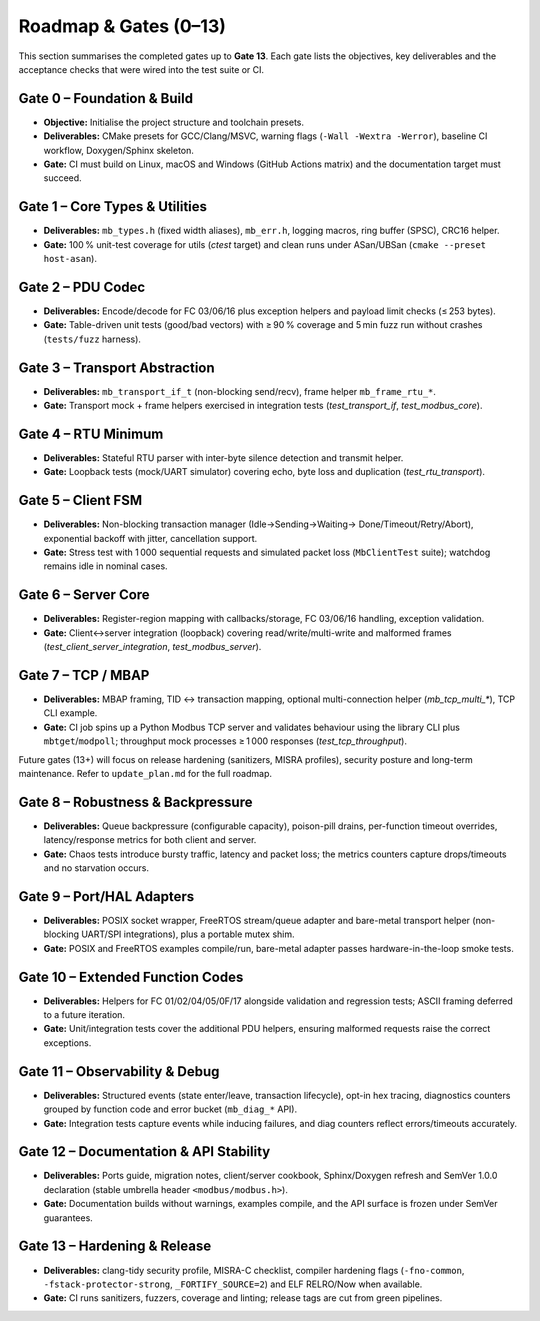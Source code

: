 Roadmap & Gates (0–13)
======================

This section summarises the completed gates up to **Gate 13**. Each gate lists
the objectives, key deliverables and the acceptance checks that were wired into
the test suite or CI.

Gate 0 – Foundation & Build
---------------------------

* **Objective:** Initialise the project structure and toolchain presets.
* **Deliverables:** CMake presets for GCC/Clang/MSVC, warning flags
  (``-Wall -Wextra -Werror``), baseline CI workflow, Doxygen/Sphinx skeleton.
* **Gate:** CI must build on Linux, macOS and Windows (GitHub Actions matrix)
  and the documentation target must succeed.

Gate 1 – Core Types & Utilities
-------------------------------

* **Deliverables:** ``mb_types.h`` (fixed width aliases), ``mb_err.h``, logging
  macros, ring buffer (SPSC), CRC16 helper.
* **Gate:** 100 % unit-test coverage for utils (`ctest` target) and clean runs
  under ASan/UBSan (``cmake --preset host-asan``).

Gate 2 – PDU Codec
------------------

* **Deliverables:** Encode/decode for FC 03/06/16 plus exception helpers and
  payload limit checks (≤ 253 bytes).
* **Gate:** Table-driven unit tests (good/bad vectors) with ≥ 90 % coverage and
  5 min fuzz run without crashes (``tests/fuzz`` harness).

Gate 3 – Transport Abstraction
------------------------------

* **Deliverables:** ``mb_transport_if_t`` (non-blocking send/recv), frame helper
  ``mb_frame_rtu_*``.
* **Gate:** Transport mock + frame helpers exercised in integration tests
  (`test_transport_if`, `test_modbus_core`).

Gate 4 – RTU Minimum
--------------------

* **Deliverables:** Stateful RTU parser with inter-byte silence detection and
  transmit helper.
* **Gate:** Loopback tests (mock/UART simulator) covering echo, byte loss and
  duplication (`test_rtu_transport`).

Gate 5 – Client FSM
-------------------

* **Deliverables:** Non-blocking transaction manager (Idle→Sending→Waiting→
  Done/Timeout/Retry/Abort), exponential backoff with jitter, cancellation
  support.
* **Gate:** Stress test with 1 000 sequential requests and simulated packet
  loss (``MbClientTest`` suite); watchdog remains idle in nominal cases.

Gate 6 – Server Core
--------------------

* **Deliverables:** Register-region mapping with callbacks/storage, FC 03/06/16
  handling, exception validation.
* **Gate:** Client↔server integration (loopback) covering read/write/multi-write
  and malformed frames (`test_client_server_integration`, `test_modbus_server`).

Gate 7 – TCP / MBAP
-------------------

* **Deliverables:** MBAP framing, TID ↔ transaction mapping, optional
  multi-connection helper (`mb_tcp_multi_*`), TCP CLI example.
* **Gate:** CI job spins up a Python Modbus TCP server and validates behaviour
  using the library CLI plus ``mbtget``/``modpoll``; throughput mock processes
  ≥ 1 000 responses (`test_tcp_throughput`).

Future gates (13+) will focus on release hardening (sanitizers, MISRA profiles),
security posture and long-term maintenance. Refer to ``update_plan.md`` for the
full roadmap.

Gate 8 – Robustness & Backpressure
----------------------------------

* **Deliverables:** Queue backpressure (configurable capacity), poison-pill
  drains, per-function timeout overrides, latency/response metrics for both
  client and server.
* **Gate:** Chaos tests introduce bursty traffic, latency and packet loss;
  the metrics counters capture drops/timeouts and no starvation occurs.

Gate 9 – Port/HAL Adapters
--------------------------

* **Deliverables:** POSIX socket wrapper, FreeRTOS stream/queue adapter and
  bare-metal transport helper (non-blocking UART/SPI integrations), plus a
  portable mutex shim.
* **Gate:** POSIX and FreeRTOS examples compile/run, bare-metal adapter passes
  hardware-in-the-loop smoke tests.

Gate 10 – Extended Function Codes
---------------------------------

* **Deliverables:** Helpers for FC 01/02/04/05/0F/17 alongside validation and
  regression tests; ASCII framing deferred to a future iteration.
* **Gate:** Unit/integration tests cover the additional PDU helpers, ensuring
  malformed requests raise the correct exceptions.

Gate 11 – Observability & Debug
-------------------------------

* **Deliverables:** Structured events (state enter/leave, transaction lifecycle),
  opt-in hex tracing, diagnostics counters grouped by function code and error
  bucket (``mb_diag_*`` API).
* **Gate:** Integration tests capture events while inducing failures, and diag
  counters reflect errors/timeouts accurately.

Gate 12 – Documentation & API Stability
---------------------------------------

* **Deliverables:** Ports guide, migration notes, client/server cookbook,
  Sphinx/Doxygen refresh and SemVer 1.0.0 declaration (stable umbrella header
  ``<modbus/modbus.h>``).
* **Gate:** Documentation builds without warnings, examples compile, and the
  API surface is frozen under SemVer guarantees.

Gate 13 – Hardening & Release
-----------------------------

* **Deliverables:** clang-tidy security profile, MISRA-C checklist, compiler
  hardening flags (``-fno-common``, ``-fstack-protector-strong``,
  ``_FORTIFY_SOURCE=2``) and ELF RELRO/Now when available.
* **Gate:** CI runs sanitizers, fuzzers, coverage and linting; release tags are
  cut from green pipelines.
